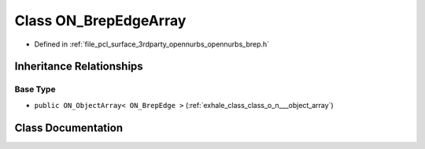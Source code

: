 .. _exhale_class_class_o_n___brep_edge_array:

Class ON_BrepEdgeArray
======================

- Defined in :ref:`file_pcl_surface_3rdparty_opennurbs_opennurbs_brep.h`


Inheritance Relationships
-------------------------

Base Type
*********

- ``public ON_ObjectArray< ON_BrepEdge >`` (:ref:`exhale_class_class_o_n___object_array`)


Class Documentation
-------------------


.. doxygenclass:: ON_BrepEdgeArray
   :members:
   :protected-members:
   :undoc-members: